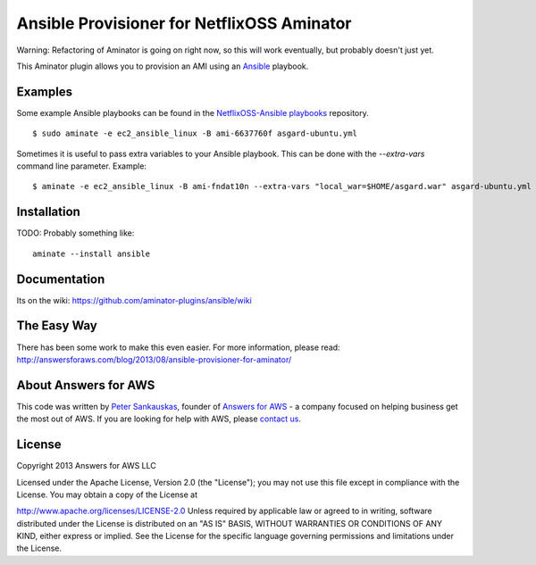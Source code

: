 Ansible Provisioner for NetflixOSS Aminator
===========================================

Warning: Refactoring of Aminator is going on right now, so this will work
eventually, but probably doesn't just yet.

This Aminator plugin allows you to provision an AMI using an 
`Ansible <https://github.com/ansible/ansible/>`__ playbook. 


Examples
--------

Some example Ansible playbooks can be found in the
`NetflixOSS-Ansible playbooks <https://github.com/Answers4AWS/netflixoss-ansible>`__ 
repository.  

::

    $ sudo aminate -e ec2_ansible_linux -B ami-6637760f asgard-ubuntu.yml

Sometimes it is useful to pass extra variables to your Ansible playbook. This
can be done with the `--extra-vars` command line parameter. Example:

::

    $ aminate -e ec2_ansible_linux -B ami-fndat10n --extra-vars "local_war=$HOME/asgard.war" asgard-ubuntu.yml


Installation
------------

TODO: Probably something like:

::

    aminate --install ansible


Documentation
-------------

Its on the wiki:
https://github.com/aminator-plugins/ansible/wiki


The Easy Way
------------

There has been some work to make this even easier. For more information, please
read: http://answersforaws.com/blog/2013/08/ansible-provisioner-for-aminator/


About Answers for AWS
---------------------

This code was written by `Peter
Sankauskas <https://twitter.com/pas256>`__, founder of `Answers for
AWS <http://answersforaws.com/>`__ - a company focused on
helping business get the most out of AWS. If you are looking for help
with AWS, please `contact us <http://answersforaws.com/contact/>`__.


License
-------

Copyright 2013 Answers for AWS LLC

Licensed under the Apache License, Version 2.0 (the "License"); you may
not use this file except in compliance with the License. You may obtain
a copy of the License at

http://www.apache.org/licenses/LICENSE-2.0 Unless required by applicable
law or agreed to in writing, software distributed under the License is
distributed on an "AS IS" BASIS, WITHOUT WARRANTIES OR CONDITIONS OF ANY
KIND, either express or implied. See the License for the specific
language governing permissions and limitations under the License.
